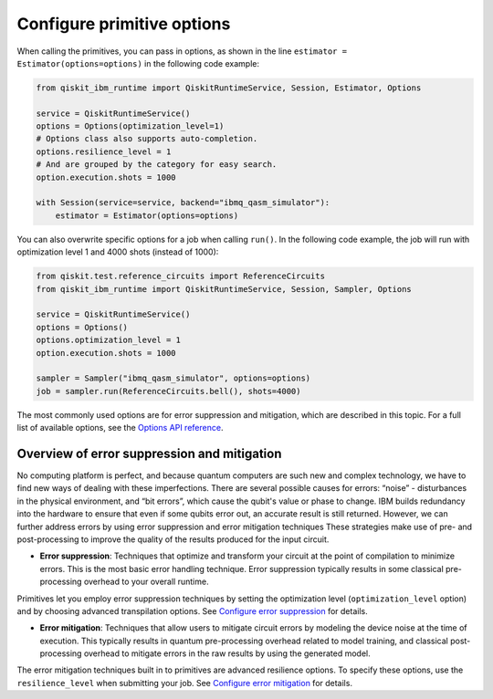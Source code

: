 Configure primitive options
===========================

When calling the primitives, you can pass in options, as shown in the line ``estimator = Estimator(options=options)`` in the following code example:

.. code-block:: python

    from qiskit_ibm_runtime import QiskitRuntimeService, Session, Estimator, Options

    service = QiskitRuntimeService()
    options = Options(optimization_level=1)
    # Options class also supports auto-completion.
    options.resilience_level = 1
    # And are grouped by the category for easy search.
    option.execution.shots = 1000

    with Session(service=service, backend="ibmq_qasm_simulator"):
        estimator = Estimator(options=options)

You can also overwrite specific options for a job when calling ``run()``. In the following code example, the job will run with optimization level 1 and 4000 shots (instead of 1000):

.. code-block:: python

    from qiskit.test.reference_circuits import ReferenceCircuits
    from qiskit_ibm_runtime import QiskitRuntimeService, Session, Sampler, Options

    service = QiskitRuntimeService()
    options = Options()
    options.optimization_level = 1
    option.execution.shots = 1000

    sampler = Sampler("ibmq_qasm_simulator", options=options)
    job = sampler.run(ReferenceCircuits.bell(), shots=4000)


The most commonly used options are for error suppression and mitigation, which are described in this topic. For a full list of available options, see the `Options API reference <https://qiskit.org/documentation/partners/qiskit_ibm_runtime/stubs/qiskit_ibm_runtime.options.Options.html#qiskit_ibm_runtime.options.Options>`__.

Overview of error suppression and mitigation
--------------------------------------------

No computing platform is perfect, and because quantum computers are such new and complex technology, we have to find new ways of dealing with these imperfections.  There are several possible causes for errors: “noise” - disturbances in the physical environment, and “bit errors”, which cause the qubit's value or phase to change.  IBM builds redundancy into the hardware to ensure that even if some qubits error out, an accurate result is still returned.  However, we can further address errors by using error suppression and error mitigation techniques  These strategies make use of pre- and post-processing to improve the quality of the results produced for the input circuit.

* **Error suppression**: Techniques that optimize and transform your circuit at the point of compilation to minimize errors. This is the most basic error handling technique.  Error suppression typically results in some classical pre-processing overhead to your overall runtime.

Primitives let you employ error suppression techniques by setting the optimization level (``optimization_level`` option) and by choosing advanced transpilation options.  See `Configure error suppression <error-suppression.html>`__ for details.

* **Error mitigation**: Techniques that allow users to mitigate circuit errors by modeling the device noise at the time of execution. This typically results in quantum pre-processing overhead related to model training, and classical post-processing overhead to mitigate errors in the raw results by using the generated model.

The error mitigation techniques built in to primitives are advanced resilience options.   To specify these options, use the ``resilience_level`` when submitting your job.  See `Configure error mitigation <error-mitigation.html>`__ for details.


